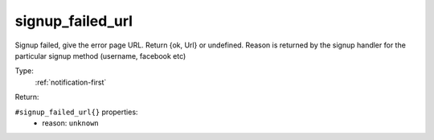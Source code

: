 .. _signup_failed_url:

signup_failed_url
^^^^^^^^^^^^^^^^^

Signup failed, give the error page URL. Return {ok, Url} or undefined. 
Reason is returned by the signup handler for the particular signup method (username, facebook etc) 


Type: 
    :ref:`notification-first`

Return: 
    

``#signup_failed_url{}`` properties:
    - reason: ``unknown``
